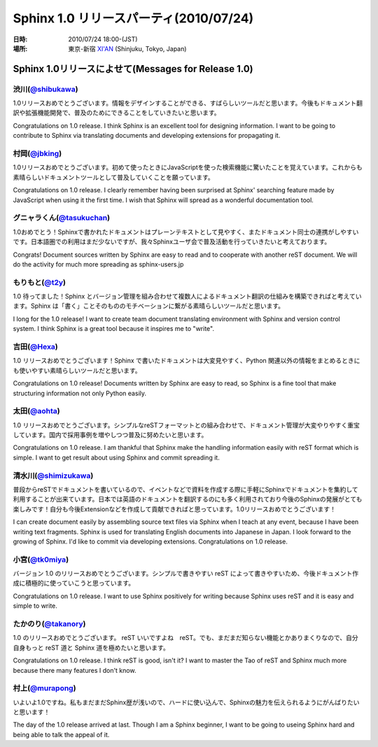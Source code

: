 ===========================================
Sphinx 1.0 リリースパーティ(2010/07/24)
===========================================

:日時: 2010/07/24 18:00-(JST)
:場所: 東京-新宿 `XI'AN <http://r.gnavi.co.jp/g314411/>`_ (Shinjuku, Tokyo, Japan)

Sphinx 1.0リリースによせて(Messages for Release 1.0)
========================================================

渋川(`@shibukawa <http://twitter.com/shibukawa>`_)
------------------------------------------------------

1.0リリースおめでとうございます。情報をデザインすることができる、すばらしいツールだと思います。今後もドキュメント翻訳や拡張機能開発で、普及のためにできることをしていきたいと思います。

Congratulations on 1.0 release. I think Sphinx is an excellent tool for designing information. I want to be going to contribute to Sphinx via translating documents and developing extensions for propagating it.

村岡(`@jbking <http://twitter.com/jbking>`_)
------------------------------------------------------

1.0リリースおめでとうございます。初めて使ったときにJavaScriptを使った検索機能に驚いたことを覚えています。これからも素晴らしいドキュメントツールとして普及していくことを願っています。

Congratulations on 1.0 release. I clearly remember having been surprised at Sphinx' searching feature made by JavaScript when using it the first time. I wish that Sphinx will spread as a wonderful documentation tool.

グニャラくん(`@tasukuchan <http://twitter.com/tasukuchan>`_)
--------------------------------------------------------------------------

1.0おめでとう！Sphinxで書かれたドキュメントはプレーンテキストとして見やすく、またドキュメント同士の連携がしやすいです。日本語圏での利用はまだ少ないですが、我々Sphinxユーザ会で普及活動を行っていきたいと考えております。

Congrats! Document sources written by Sphinx are easy to read and to cooperate with another reST document. We will do the activity for much more spreading as sphinx-users.jp

もりもと(`@t2y <http://twitter.com/t2y>`_)
-----------------------------------------------------------

1.0 待ってました！Sphinx とバージョン管理を組み合わせて複数人によるドキュメント翻訳の仕組みを構築できればと考えています。Sphinx は「書く」ことそのもののモチベーションに繋がる素晴らしいツールだと思います。

I long for the 1.0 release! I want to create team document translating environment with Sphinx and version control system. I think Sphinx is a great tool because it inspires me to "write".

吉田(`@Hexa <http://twitter.com/hexa>`_)
----------------------------------------------------------

1.0 リリースおめでとうございます！Sphinx で書いたドキュメントは大変見やすく、Python 関連以外の情報をまとめるときにも使いやすい素晴らしいツールだと思います。

Congratulations on 1.0 release! Documents written by Sphinx are easy to read, so Sphinx is a fine tool that make structuring information not only Python easily.

太田(`@aohta <http://twitter.com/aohta>`_)
----------------------------------------------------------------

1.0 リリースおめでとうございます。シンプルなreSTフォーマットとの組み合わせで、ドキュメント管理が大変やりやすく重宝しています。国内で採用事例を増やしつつ普及に努めたいと思います。

Congratulations on 1.0 release. I am thankful that Sphinx make the handling information easily with reST format which is simple. I want to get result about using Sphinx and commit spreading it.

清水川(`@shimizukawa <http://twitter.com/shimizukawa>`_)
----------------------------------------------------------------------

普段からreSTでドキュメントを書いているので、イベントなどで資料を作成する際に手軽にSphinxでドキュメントを集約して利用することが出来ています。日本では英語のドキュメントを翻訳するのにも多く利用されており今後のSphinxの発展がとても楽しみです！自分も今後Extensionなどを作成して貢献できればと思っています。1.0リリースおめでとうございます！

I can create document easily by assembling source text files via Sphinx when I teach at any event, because I have been writing text fragments. Sphinx is used for translating English documents into Japanese in Japan. I look forward to the growing of Sphinx. I'd like to commit via developing extensions. Congratulations on 1.0 release.

小宮(`@tk0miya <http://twitter.com/tk0miya>`_)
-------------------------------------------------------------

バージョン 1.0 のリリースおめでとうございます。シンプルで書きやすい reST によって書きやすいため、今後ドキュメント作成に積極的に使っていこうと思っています。

Congratulations on 1.0 release. I want to use Sphinx positively for writing because Sphinx uses reST and it is easy and simple to write.

たかのり(`@takanory <http://twitter.com/takanory>`_)
--------------------------------------------------------------------

1.0 のリリースおめでとうございます。
reST いいですよね　reST。でも、まだまだ知らない機能とかありまくりなので、自分自身もっと reST 道と Sphinx 道を極めたいと思います。

Congratulations on 1.0 release. I think reST is good, isn't it? I want to master the Tao of reST and Sphinx much more because there many features I don't know.

村上(`@murapong <http://twitter.com/murapong>`_)
-----------------------------------------------------------------------

いよいよ1.0ですね。私もまだまだSphinx歴が浅いので、ハードに使い込んで、Sphinxの魅力を伝えられるようにがんばりたいと思います！

The day of the 1.0 release arrived at last. Though I am a Sphinx beginner, I want to be going to useing Sphinx hard and being able to talk the appeal of it.
